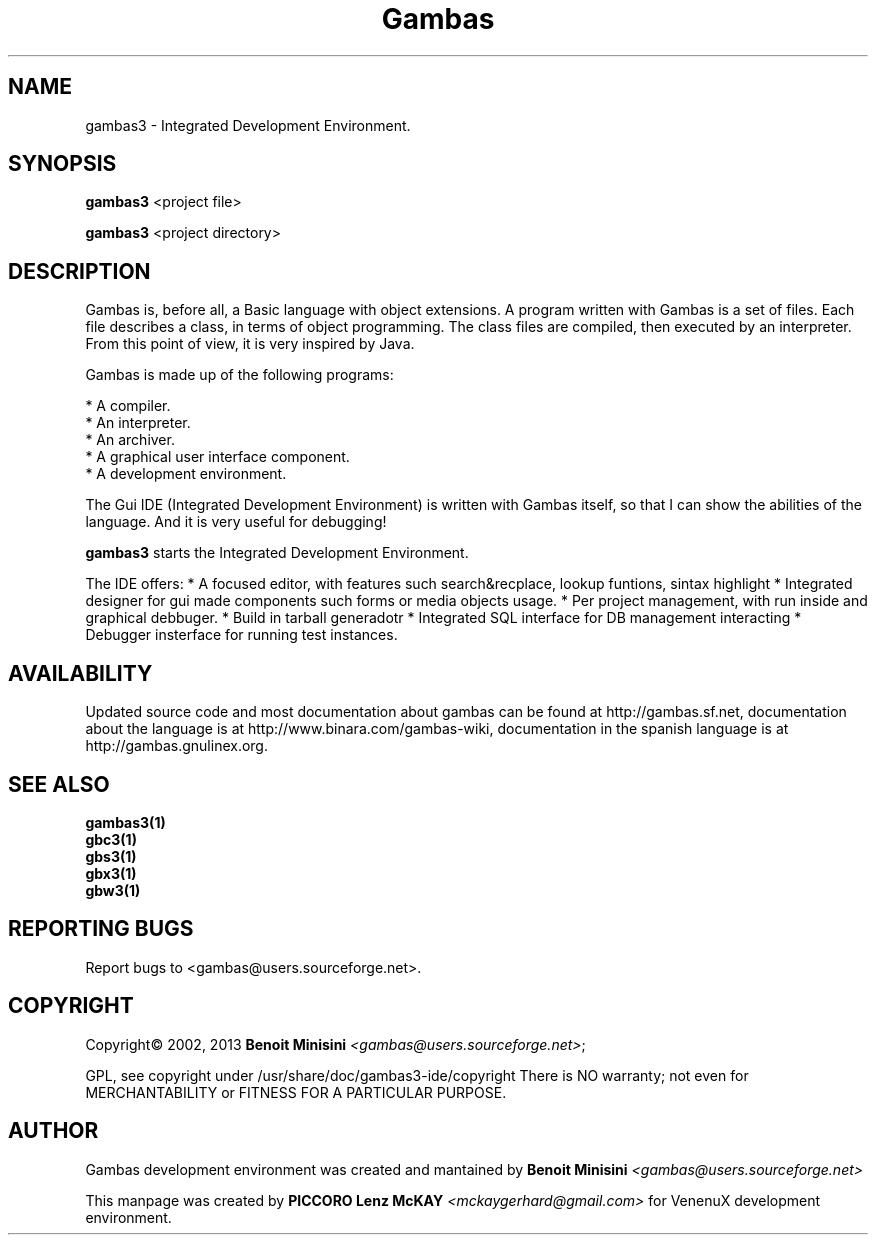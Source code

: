 .TH "Gambas" "1" "March 2013" "User programs" "VenenuX GNU/Linux Development Environment"

.SH "NAME"
gambas3 \- Integrated Development Environment.

.SH "SYNOPSIS"
.B gambas3
<project file>

.B gambas3
<project directory>

.SH "DESCRIPTION"
Gambas is, before all, a Basic language with object extensions.
A program written with Gambas is a set of files. Each file describes
a class, in terms of object programming. The class files are compiled,
then executed by an interpreter. From this point of view, it is
very inspired by Java.

Gambas is made up of the following programs:

    * A compiler.
    * An interpreter.
    * An archiver.
    * A graphical user interface component.
    * A development environment.

The Gui IDE (Integrated Development Environment) is written with Gambas itself, so that I can
show the abilities of the language. And it is very useful for debugging!

\fBgambas3\fR starts the Integrated Development Environment.

The IDE offers: 
* A focused editor, with features such search&recplace, lookup funtions, sintax highlight
* Integrated designer for gui made components such forms or media objects usage.
* Per project management, with run inside and graphical debbuger.
* Build in tarball generadotr
* Integrated SQL interface for DB management interacting
* Debugger insterface for running test instances.

.SH "AVAILABILITY"
Updated source code and most documentation about gambas can be found at http://gambas.sf.net,
documentation about the language is at http://www.binara.com/gambas\-wiki,
documentation in the spanish language is at http://gambas.gnulinex.org.

.SH SEE ALSO

.TP
.B gambas3(1)
.TP
.B gbc3(1)
.TP
.B gbs3(1)
.TP
.B gbx3(1)
.TP
.B gbw3(1)

.SH "REPORTING BUGS"
Report bugs to
<gambas@users.sourceforge.net>.

.SH "COPYRIGHT"
Copyright\(co 2002, 2013 \fBBenoit Minisini\fR \fI<gambas@users.sourceforge.net>\fR;
.PP
GPL, see copyright under /usr/share/doc/gambas3-ide/copyright
There is NO warranty; not even for MERCHANTABILITY or FITNESS FOR A PARTICULAR PURPOSE.

.SH "AUTHOR"
Gambas development environment was created and mantained by \fBBenoit Minisini\fR \fI<gambas@users.sourceforge.net>\fR
.PP
This manpage was created by \fBPICCORO Lenz McKAY\fR \fI<mckaygerhard@gmail.com>\fR for VenenuX development environment.
